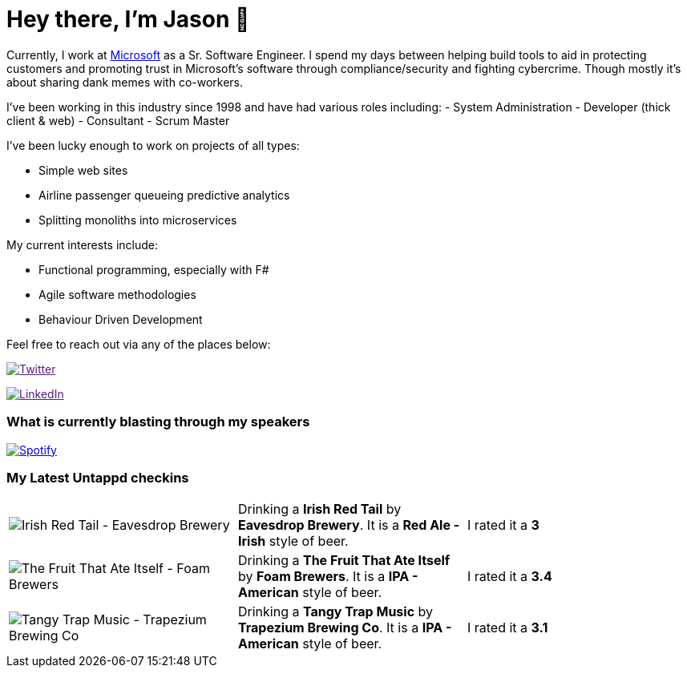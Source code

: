﻿# Hey there, I'm Jason 👋

Currently, I work at https://microsoft.com[Microsoft] as a Sr. Software Engineer. I spend my days between helping build tools to aid in protecting customers and promoting trust in Microsoft's software through compliance/security and fighting cybercrime. Though mostly it's about sharing dank memes with co-workers. 

I've been working in this industry since 1998 and have had various roles including: 
- System Administration
- Developer (thick client & web)
- Consultant
- Scrum Master

I've been lucky enough to work on projects of all types:

- Simple web sites
- Airline passenger queueing predictive analytics
- Splitting monoliths into microservices

My current interests include:

- Functional programming, especially with F#
- Agile software methodologies
- Behaviour Driven Development

Feel free to reach out via any of the places below:

image:https://img.shields.io/twitter/follow/jtucker?style=flat-square&color=blue["Twitter",link="https://twitter.com/jtucker]

image:https://img.shields.io/badge/LinkedIn-Let's%20Connect-blue["LinkedIn",link="https://linkedin.com/in/jatucke]

### What is currently blasting through my speakers

image:https://spotify-github-profile.vercel.app/api/view?uid=soulposition&cover_image=true&theme=novatorem&bar_color=c43c3c&bar_color_cover=true["Spotify",link="https://github.com/kittinan/spotify-github-profile"]

### My Latest Untappd checkins

|====
// untappd beer
| image:https://assets.untappd.com/photos/2022_11_05/8329f2b2e648f040f709c1e3cc90d999_200x200.jpg[Irish Red Tail - Eavesdrop Brewery] | Drinking a *Irish Red Tail* by *Eavesdrop Brewery*. It is a *Red Ale - Irish* style of beer. | I rated it a *3*
| image:https://assets.untappd.com/photos/2022_11_05/961ab270bef6cea06bcd5971535958b7_200x200.jpg[The Fruit That Ate Itself - Foam Brewers] | Drinking a *The Fruit That Ate Itself* by *Foam Brewers*. It is a *IPA - American* style of beer. | I rated it a *3.4*
| image:https://assets.untappd.com/photos/2022_10_29/c571353f7e12c94e7c330138d814868c_200x200.jpg[Tangy Trap Music - Trapezium Brewing Co] | Drinking a *Tangy Trap Music* by *Trapezium Brewing Co*. It is a *IPA - American* style of beer. | I rated it a *3.1*
// untappd end
